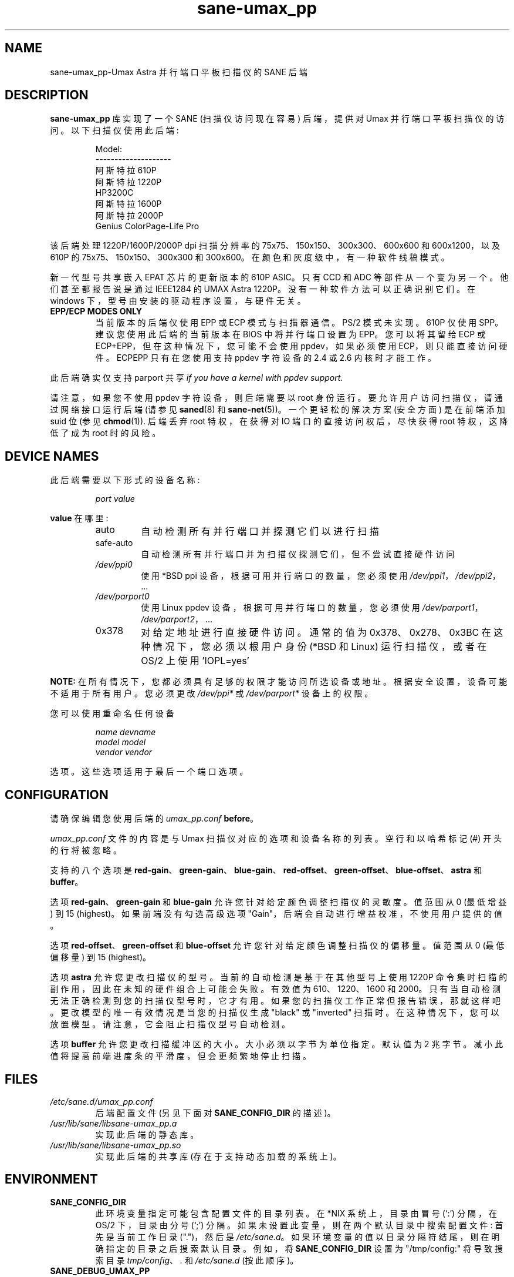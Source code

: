 .\" -*- coding: UTF-8 -*-
.\"*******************************************************************
.\"
.\" This file was generated with po4a. Translate the source file.
.\"
.\"*******************************************************************
.TH sane\-umax_pp 5 "14 Jul 2008" "" "SANE Scanner Access Now Easy"
.IX sane\-umax_pp
.SH NAME
sane\-umax_pp\-Umax Astra 并行端口平板扫描仪的 SANE 后端
.SH DESCRIPTION
\fBsane\-umax_pp\fP 库实现了一个 SANE (扫描仪访问现在容易) 后端，提供对 Umax 并行端口平板扫描仪的访问。
以下扫描仪使用此后端:
.PP
.RS
Model:
.br
\-\-\-\-\-\-\-\-\-\-\-\-\-\-\-\-\-\-\-\-
.br
阿斯特拉 610P
.br
阿斯特拉 1220P
.br
HP3200C
.br
阿斯特拉 1600P
.br
阿斯特拉 2000P
.br
Genius ColorPage\-Life Pro
.br
.RE
.PP
该后端处理 1220P/1600P/2000P dpi 扫描分辨率的 75x75、150x150、300x300、600x600 和
600x1200，以及 610P 的 75x75、150x150、300x300 和 300x600。在颜色和灰度级中，有一种软件线稿模式。
.PP
新一代型号共享嵌入 EPAT 芯片的更新版本的 610P ASIC。 只有 CCD 和 ADC 等部件从一个变为另一个。他们甚至都报告说是通过
IEEE1284 的 UMAX Astra 1220P。 没有一种软件方法可以正确识别它们。在 windows
下，型号由安装的驱动程序设置，与硬件无关。
.PP
.TP 
\fBEPP/ECP MODES ONLY\fP
当前版本的后端仅使用 EPP 或 ECP 模式与扫描器通信。PS/2 模式未实现。610P 仅使用 SPP。建议您使用此后端的当前版本在 BIOS
中将并行端口设置为 EPP。您可以将其留给 ECP 或 ECP+EPP，但在这种情况下，您可能不会使用 ppdev，如果必须使用
ECP，则只能直接访问硬件。 ECPEPP 只有在您使用支持 ppdev 字符设备的 2.4 或 2.6 内核时才能工作。
.PP
此后端确实仅支持 parport 共享 \fIif you have a kernel with ppdev support.\fP
.PP
请注意，如果您不使用 ppdev 字符设备，则后端需要以 root 身份运行。要允许用户访问扫描仪，请通过网络接口运行后端 (请参见
\fBsaned\fP(8) 和 \fBsane\-net\fP(5))。 一个更轻松的解决方案 (安全方面) 是在前端添加 suid 位 (参见
\fBchmod\fP(1)).  后端丢弃 root 特权，在获得对 IO 端口的直接访问权后，尽快获得 root 特权，这降低了成为 root 时的风险。

.SH "DEVICE NAMES"
此后端需要以下形式的设备名称:
.PP
.RS
\fIport value\fP
.RE
.PP
\fBvalue\fP 在哪里:

.RS
.TP 
auto
自动检测所有并行端口并探测它们以进行扫描
.TP 
safe\-auto
自动检测所有并行端口并为扫描仪探测它们，但不尝试直接硬件访问
.TP 
\fI/dev/ppi0\fP
使用 *BSD ppi 设备，根据可用并行端口的数量，您必须使用 \fI/dev/ppi1\fP，\fI/dev/ppi2\fP， ...
.TP 
\fI/dev/parport0\fP
使用 Linux ppdev 设备，根据可用并行端口的数量，您必须使用 \fI/dev/parport1\fP，\fI/dev/parport2\fP， ...
.TP 
0x378
对给定地址进行直接硬件访问。通常的值为 0x378、0x278、0x3BC 在这种情况下，您必须以根用户身份 (*BSD 和 Linux)
运行扫描仪，或者在 OS/2 上使用 'IOPL=yes'
.PP
.RE
\fBNOTE:\fP 在所有情况下，您都必须具有足够的权限才能访问所选设备或地址。根据安全设置，设备可能不适用于所有用户。 您必须更改
\fI/dev/ppi*\fP 或 \fI/dev/parport*\fP 设备上的权限。
.PP
.RE
您可以使用重命名任何设备
.PP
.RS
\fIname devname\fP
.br
\fImodel model\fP
.br
\fIvendor vendor\fP
.RE
.PP
选项。这些选项适用于最后一个端口选项。

.SH CONFIGURATION
请确保编辑您使用后端的 \fIumax_pp.conf\fP \fBbefore\fP。
.PP
\fIumax_pp.conf\fP 文件的内容是与 Umax 扫描仪对应的选项和设备名称的列表。 空行和以哈希标记 (#) 开头的行将被忽略。
.PP
支持的八个选项是
\fBred\-gain\fP、\fBgreen\-gain\fP、\fBblue\-gain\fP、\fBred\-offset\fP、\fBgreen\-offset\fP、\fBblue\-offset\fP、\fBastra\fP
和 \fBbuffer\fP。

选项 \fBred\-gain\fP、\fBgreen\-gain\fP 和 \fBblue\-gain\fP 允许您针对给定颜色调整扫描仪的灵敏度。值范围从 0 (最低增益)
到 15 (highest)。如果前端没有勾选高级选项 "Gain"，后端会自动进行增益校准，不使用用户提供的值。

.PP

选项 \fBred\-offset\fP、\fBgreen\-offset\fP 和 \fBblue\-offset\fP 允许您针对给定颜色调整扫描仪的偏移量。值范围从 0
(最低偏移量) 到 15 (highest)。
.PP

选项 \fBastra\fP 允许您更改扫描仪的型号。当前的自动检测是基于在其他型号上使用 1220P
命令集时扫描的副作用，因此在未知的硬件组合上可能会失败。有效值为 610、1220、1600 和
2000。只有当自动检测无法正确检测到您的扫描仪型号时，它才有用。如果您的扫描仪工作正常但报告错误，那就这样吧。
更改模型的唯一有效情况是当您的扫描仪生成 "black" 或 "inverted"
扫描时。在这种情况下，您可以放置模型。请注意，它会阻止扫描仪型号自动检测。
.PP

选项 \fBbuffer\fP 允许您更改扫描缓冲区的大小。大小必须以字节为单位指定。默认值为 2
兆字节。减小此值将提高前端进度条的平滑度，但会更频繁地停止扫描。

.PP



.SH FILES
.TP 
\fI/etc/sane.d/umax_pp.conf\fP
后端配置文件 (另见下面对 \fBSANE_CONFIG_DIR\fP 的描述)。
.TP 
\fI/usr/lib/sane/libsane\-umax_pp.a\fP
实现此后端的静态库。
.TP 
\fI/usr/lib/sane/libsane\-umax_pp.so\fP
实现此后端的共享库 (存在于支持动态加载的系统上)。

.SH ENVIRONMENT
.TP 
\fBSANE_CONFIG_DIR\fP
此环境变量指定可能包含配置文件的目录列表。 在 *NIX 系统上，目录由冒号 (`:') 分隔，在 OS/2 下，目录由分号 (`;') 分隔。
如果未设置此变量，则在两个默认目录中搜索配置文件: 首先是当前工作目录 (".")，然后是 \fI/etc/sane.d\fP。
如果环境变量的值以目录分隔符结尾，则在明确指定的目录之后搜索默认目录。 例如，将 \fBSANE_CONFIG_DIR\fP 设置为
"/tmp/config:" 将导致搜索目录 \fItmp/config\fP、\fI.\fP 和 \fI/etc/sane.d\fP (按此顺序)。
.TP 
\fBSANE_DEBUG_UMAX_PP\fP
如果库是在启用调试支持的情况下编译的，则此环境变量控制此后端的调试级别。 例如，值 128 请求打印所有调试输出。 较小的级别减少冗长。

.PP
.RS
.nf
\f (CR 级调试输出
\-\-\-\-\-\-\- \-\-\-\-\-\-\-\-\-\-\-\-\-\-\-\-\-\-\-\-\-\-\-\-\-\-\-\-\-\-
 0       nothing
 1       错误
 2       警告和小错误
 3 附加信息
 4 调试信息
 5 码流 (暂不支持)
 6 特殊调试 information\fR
.fi
.RE
.PP
.TP 
\fBSANE_DEBUG_UMAX_PP_LOW\fP
该变量为 Umax ASIC 的 SANE 接口设置调试级别。请注意，启用此功能将向您的终端发送数百万行调试输出垃圾邮件。

.PP
.RS
.nf
\f (CR 级调试输出
\-\-\-\-\-\-\- \-\-\-\-\-\-\-\-\-\-\-\-\-\-\-\-\-\-\-\-\-\-\-\-\-\-\-\-\-\-\-
 0       nothing
 1       错误
 8 个命令方块
 16 详细代码流程
 32 转储数据文件
 255     everything\fR
.fi
.RE
.PP

.PP
.SH "SEE ALSO"
\fBsane\fP(7), \fBsane\-net\fP(5), \fBsaned\fP(8)

.TP 
For latest bug fixes and information see
\fIhttp://umax1220p.sourceforge.net/\fP

.SH AUTHOR
St\['e] phane 伏尔兹 <\fIstef.dev@free.fr\fP>

.SH CREDITS
得益于 William Stuart 的硬件捐赠，对 610P 的支持成为可能。

.SH "BUG REPORTS"
如果有什么不对，请联系我。但是我需要一些关于您的扫描仪的信息来帮助您...

.TP 
\fISANE version\fP
运行 \fIscanimage \-V\fP 来确定这一点
.TP 
\fIthe backend version and your scanner hardware\fP
以 root 身份运行 \fISANE_DEBUG_UMAX_PP=255 scanimage \-L 2>log\fP。如果您没有从
\fBsane\-umax_pp\fP 后端获得任何输出，请确保 "umax_pp" 行包含在您的 \fI/etc/sane.d/dll.conf\fP 文件中。
如果未检测到您的扫描仪，请确保您在 \fIumax_pp.conf\fP 文件中定义了正确的端口地址或正确的设备。
.TP 
\fIthe name of your scanner/vendor\fP
也是一个有值的信息。还请包括您的扫描仪的光学分辨率和灯泡类型，两者都可以在您的扫描仪手册中找到。
.TP 
\fIany further comments\fP
如果您对文档有任何意见 (可以做得更好)，或者您认为我应该知道一些事情，请包括在内。
.PP
.SH [手册页中文版]
.PP
本翻译为免费文档；阅读
.UR https://www.gnu.org/licenses/gpl-3.0.html
GNU 通用公共许可证第 3 版
.UE
或稍后的版权条款。因使用该翻译而造成的任何问题和损失完全由您承担。
.PP
该中文翻译由 wtklbm
.B <wtklbm@gmail.com>
根据个人学习需要制作。
.PP
项目地址:
.UR \fBhttps://github.com/wtklbm/manpages-chinese\fR
.ME 。
